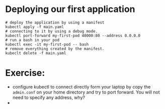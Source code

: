 * Deploying our first application
#+begin_src
# deploy the application by using a manifest
kubectl apply -f main.yaml
# connecting to it by using a debug mode.
kubectl port-forward my-first-pod 40000:80 --address 0.0.0.0
# run a bash in your pod
kubectl exec -it my-first-pod -- bash
# remove everything created by the manifest.
kubeclt delete -f main.yaml
#+end_src

* Exercise:
- configure kubectl to connect directly form your laptop by copy the =admin.conf= on your home directory and try to port forward. You will not need to specify any address, why?
- 
